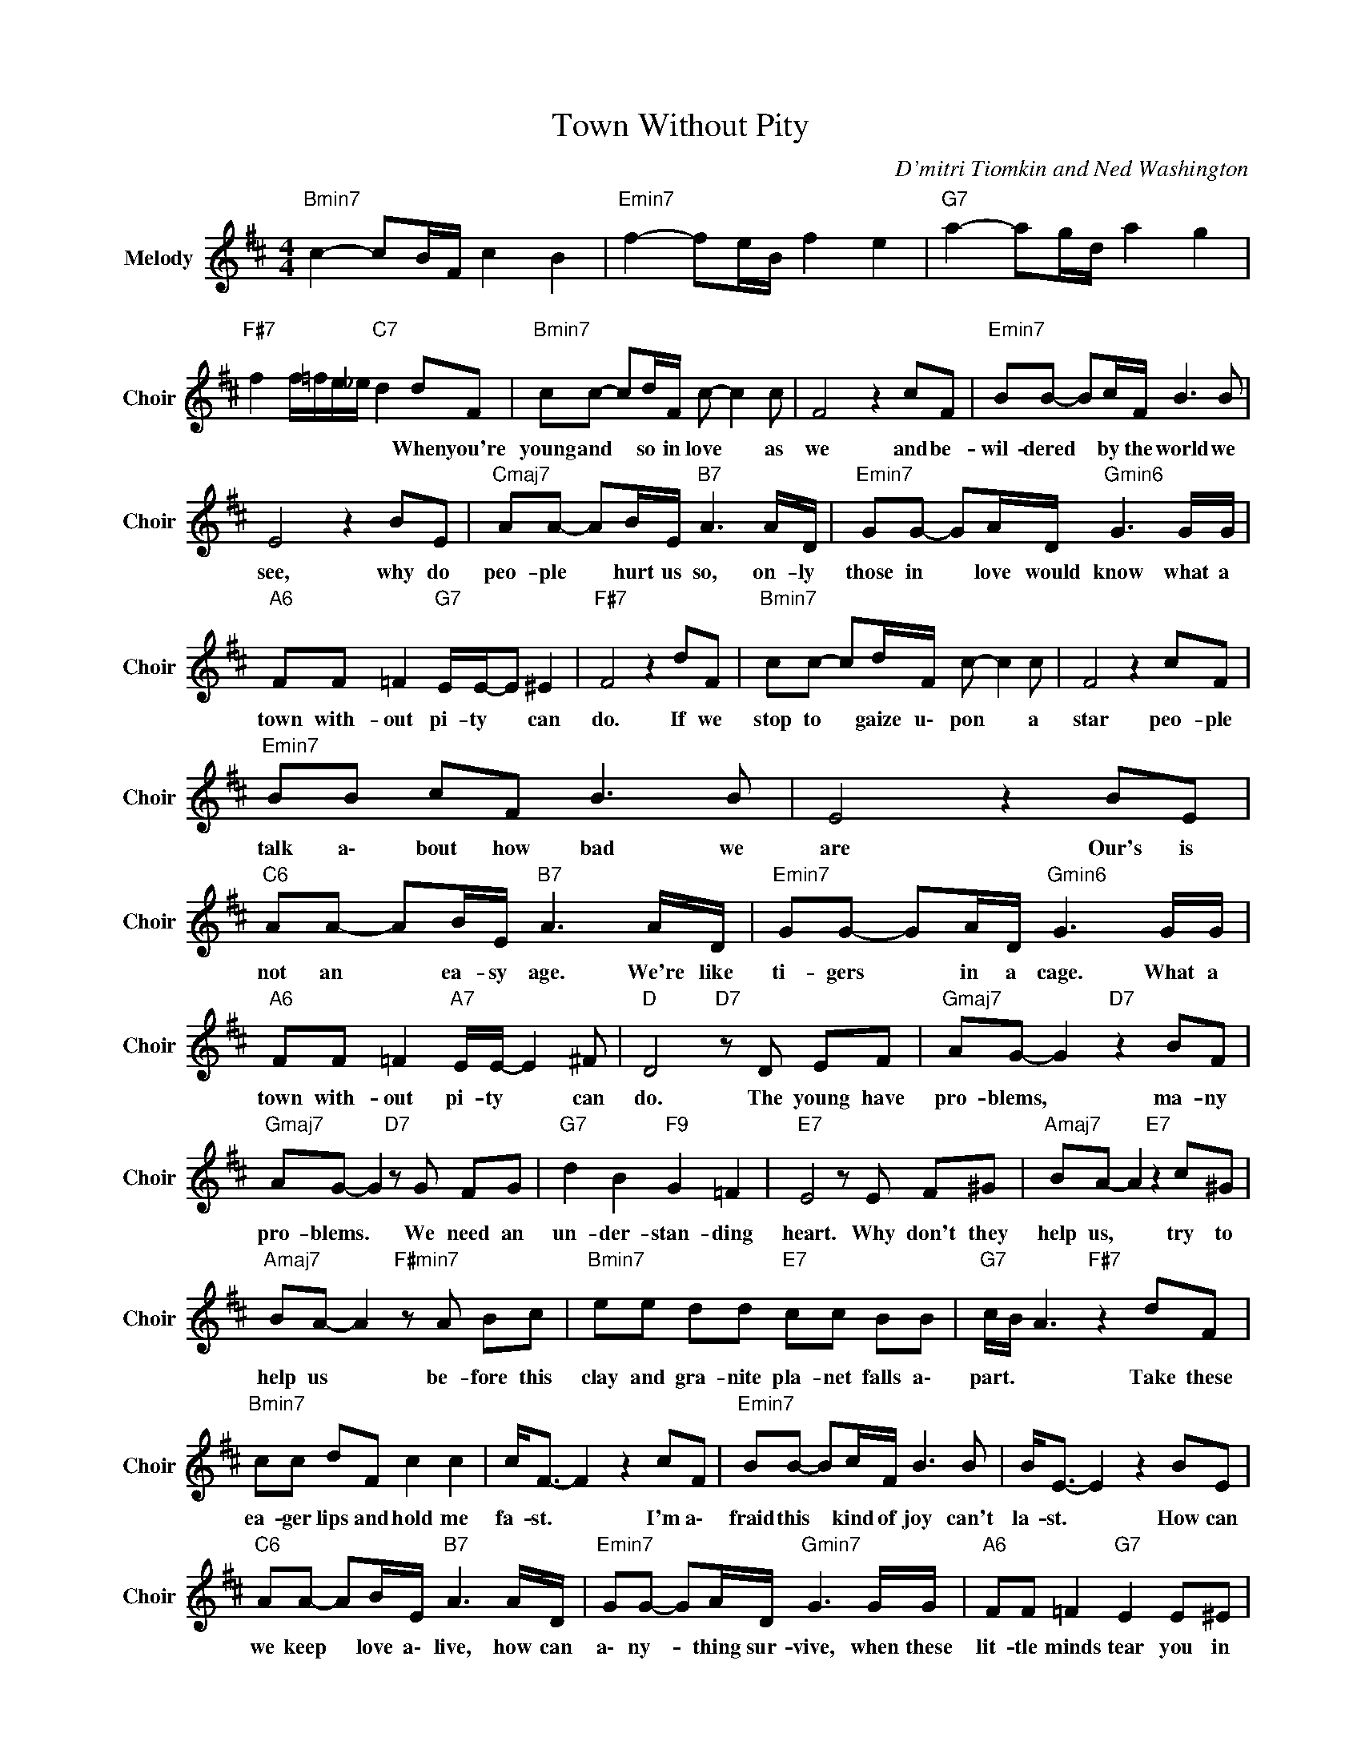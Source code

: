 X:1
T:Town Without Pity
C:D'mitri Tiomkin and Ned Washington
Z:All Rights Reserved
L:1/8
M:4/4
K:D
V:1 treble nm="Melody" snm="Choir"
%%MIDI program 53
V:1
"Bmin7" c2- cB/F/ c2 B2 |"Emin7" f2- fe/B/ f2 e2 |"G7" a2- ag/d/ a2 g2 | %3
w: |||
"F#7" f2 f/=f/e/_e/"C7" d2 dF |"Bmin7" cc- cd/F/ c- c2 c | F4 z2 cF |"Emin7" BB- Bc/F/ B3 B | %7
w: * * * * * * When you're|young and * so in love * as|we and be-|wil- dered * by the world we|
 E4 z2 BE |"Cmaj7" AA- AB/E/"B7" A3 A/D/ |"Emin7" GG- GA/D/"Gmin6" G3 G/G/ | %10
w: see, why do|peo- ple * hurt us so, on- ly|those in * love would know what a|
"A6" FF =F2"G7" E/E/-E ^E2 |"F#7" F4 z2 dF |"Bmin7" cc- cd/F/ c- c2 c | F4 z2 cF | %14
w: town with- out pi- ty * can|do. If we|stop to * gaize u\- pon * a|star peo- ple|
"Emin7" BB cF B3 B | E4 z2 BE |"C6" AA- AB/E/"B7" A3 A/D/ |"Emin7" GG- GA/D/"Gmin6" G3 G/G/ | %18
w: talk a\- bout how bad we|are Our's is|not an * ea- sy age. We're like|ti- gers * in a cage. What a|
"A6" FF =F2"A7" E/E/- E2 ^F |"D " D4"D7" z D EF |"Gmaj7" AG- G2"D7" z2 BF | %21
w: town with- out pi- ty * can|do. The young have|pro- blems, * ma- ny|
"Gmaj7" AG- G2"D7" z G FG |"G7" d2 B2"F9" G2 =F2 |"E7" E4 z E F^G |"Amaj7" BA- A2"E7" z2 c^G | %25
w: pro- blems. * We need an|un- der- stan- ding|heart. Why don't they|help us, * try to|
"Amaj7" BA- A2"F#min7" z A Bc |"Bmin7" ee dd"E7" cc BB |"G7" c/B/ A3"F#7" z2 dF | %28
w: help us * be- fore this|clay and gra- nite pla- net falls a\-|part. * * Take these|
"Bmin7" cc dF c2 c2 | c<F- F2 z2 cF |"Emin7" BB- Bc/F/ B3 B | B<E- E2 z2 BE | %32
w: ea- ger lips and hold me|fa- st. * I'm a\-|fraid this * kind of joy can't|la- st. * How can|
"C6" AA- AB/E/"B7" A3 A/D/ |"Emin7" GG- GA/D/"Gmin7" G3 G/G/ |"A6" FF =F2"G7" E2 E^E | %35
w: we keep * love a\- live, how can|a\- ny- * thing sur- vive, when these|lit- tle minds tear you in|
"F#7" F4 z2 GG |"Gmaj7" FF =F2"A7" E<E- E^F |[K:C]"Dmaj7" De dA e2 d2 |"Cmaj7" z e dB e2 eG | %39
w: two? What a|town with- out pi- ty * can|do. * * * * *||
"Emin7" dd eA d2 d2 | G4 z2 dG |"Dmin7" cc dG c2 c2 | F4 z2 cF |"Db6" _BB- Bc/F/"C7" B2 B_E | %44
w: |||* How can|we keep * love a\- live, how can|
"Fmin7" _AA _B_E"Abmin6" ^G3 G/G/ |"Bb6" GG _G2"Ab7" F2 F^F |"G " G4 z2 GG | %47
w: a\- ny- thing sur- vive when these|lit- tle minds tear you in|two. What a|
"Bb6" GG _GF/F/-"Ab7" F2 G2 |"G " G4 z2 GG |"Dmin7" dd cc"Bmaj7" BB _BB |"A7" AA _A2 G<G- G2 | %51
w: town with- out pi- ty * can|do. No, it|i\- sn't ve- ry pret- ty what a|town with- out pi- ty *|
"F7" _e2 G2"G7" d2 d2 |"C " cd cG"Dmin7" d2 c2 |"F9" g2- gf/c/"G7" g2 f2 |"Cmaj7" c8- | c8 |] %56
w: c\- a\- n do-|o. * * * * *||||

